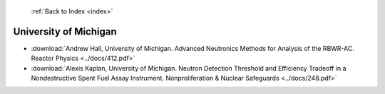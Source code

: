  :ref:`Back to Index <index>`

University of Michigan
----------------------

* :download:`Andrew Hall, University of Michigan. Advanced Neutronics Methods for Analysis of the RBWR-AC. Reactor Physics <../docs/412.pdf>`
* :download:`Alexis Kaplan, University of Michigan. Neutron Detection Threshold and Efficiency Tradeoff in a Nondestructive Spent Fuel Assay Instrument. Nonproliferation & Nuclear Safeguards <../docs/248.pdf>`
